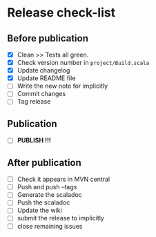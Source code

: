 * Release check-list

** Before publication

  - [X] Clean >> Tests all green.
  - [X] Check version number in =project/Build.scala=
  - [X] Update changelog
  - [X] Update README file
  - [ ] Write the new note for implicitly
  - [ ] Commit changes
  - [ ] Tag release

** Publication

  - [ ] *PUBLISH !!!*  

** After publication

  - [ ] Check it appears in MVN central
  - [ ] Push and push --tags
  - [ ] Generate the scaladoc
  - [ ] Push the scaladoc
  - [ ] Update the wiki
  - [ ] submit the release to implicitly
  - [ ] close remaining issues
